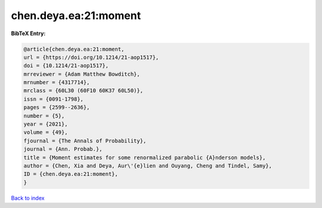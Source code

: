 chen.deya.ea:21:moment
======================

.. :cite:t:`chen.deya.ea:21:moment`

.. bibliography:: ../../All.bib

**BibTeX Entry:**

.. code-block:: bibtex

   @article{chen.deya.ea:21:moment,
   url = {https://doi.org/10.1214/21-aop1517},
   doi = {10.1214/21-aop1517},
   mrreviewer = {Adam Matthew Bowditch},
   mrnumber = {4317714},
   mrclass = {60L30 (60F10 60K37 60L50)},
   issn = {0091-1798},
   pages = {2599--2636},
   number = {5},
   year = {2021},
   volume = {49},
   fjournal = {The Annals of Probability},
   journal = {Ann. Probab.},
   title = {Moment estimates for some renormalized parabolic {A}nderson models},
   author = {Chen, Xia and Deya, Aur\'{e}lien and Ouyang, Cheng and Tindel, Samy},
   ID = {chen.deya.ea:21:moment},
   }

`Back to index <../index>`_
